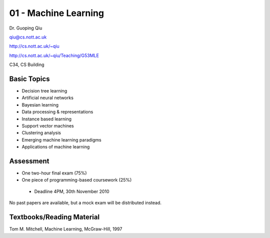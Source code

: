 .. _G53MLE01:

=====================
01 - Machine Learning
=====================

Dr. Guoping Qiu

qiu@cs.nott.ac.uk

http://cs.nott.ac.uk/~qiu

http://cs.nott.ac.uk/~qiu/Teaching/G53MLE

C34, CS Building

Basic Topics
============

- Decision tree learning
- Artificial neural networks
- Bayesian learning
- Data processing & representations
- Instance based learning
- Support vector machines
- Clustering analysis
- Emerging machine learning paradigms
- Applications of machine learning

Assessment
==========

- One two-hour final exam (75%)
- One piece of programming-based coursework (25%)
 - Deadline 4PM, 30th November 2010

No past papers are available, but a mock exam will be distributed instead.

Textbooks/Reading Material
==========================

Tom M. Mitchell, Machine Learning, McGraw-Hill, 1997
